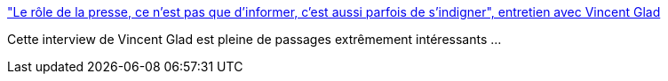 :jbake-type: post
:jbake-status: published
:jbake-title: "Le rôle de la presse, ce n'est pas que d'informer, c'est aussi parfois de s'indigner", entretien avec Vincent Glad
:jbake-tags: france,journalisme,politique,communication,_mois_févr.,_année_2019
:jbake-date: 2019-02-05
:jbake-depth: ../
:jbake-uri: shaarli/1549361725000.adoc
:jbake-source: https://nicolas-delsaux.hd.free.fr/Shaarli?searchterm=https%3A%2F%2Flvsl.fr%2Fle-role-de-la-presse-ce-nest-pas-que-dinformer-cest-aussi-parfois-de-sindigner&searchtags=france+journalisme+politique+communication+_mois_f%C3%A9vr.+_ann%C3%A9e_2019
:jbake-style: shaarli

https://lvsl.fr/le-role-de-la-presse-ce-nest-pas-que-dinformer-cest-aussi-parfois-de-sindigner["Le rôle de la presse, ce n'est pas que d'informer, c'est aussi parfois de s'indigner", entretien avec Vincent Glad]

Cette interview de Vincent Glad est pleine de passages extrêmement intéressants ...
